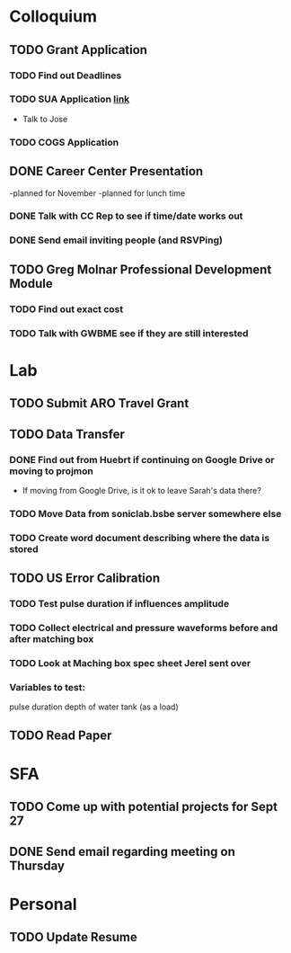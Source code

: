 * Colloquium
** TODO Grant Application
*** TODO Find out Deadlines
*** TODO  SUA Application [[https://sua.umn.edu/grants/application-overview/][link]]
    DEADLINE: <2018-09-28 Fri>
- Talk to Jose
*** TODO COGS Application
    DEADLINE: <2018-09-28 Fri>
** DONE Career Center Presentation
-planned for November 
-planned for lunch time
*** DONE Talk with CC Rep to see if time/date works out
*** DONE Send email inviting people (and RSVPing)
** TODO Greg Molnar Professional Development Module
*** TODO Find out exact cost
*** TODO Talk with GWBME see if they are still interested

* Lab
** TODO Submit ARO Travel Grant
   DEADLINE: <2018-09-30 Sun>
** TODO Data Transfer
*** DONE Find out from Huebrt if continuing on Google Drive or moving to projmon
- If moving from Google Drive, is it ok to leave Sarah's data there?
*** TODO Move Data from soniclab.bsbe server somewhere else
*** TODO Create word document describing where the data is stored
** TODO US Error Calibration
*** TODO Test pulse duration if influences amplitude
*** TODO Collect electrical and pressure waveforms before and after matching box
*** TODO Look at Maching box spec sheet Jerel sent over
*** Variables to test:
pulse duration
depth of water tank (as a load)
** TODO Read Paper

* SFA
** TODO Come up with potential projects for Sept 27
** DONE Send email regarding meeting on Thursday

* Personal
** TODO Update Resume
